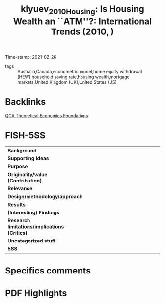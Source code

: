 #+TITLE: klyuev_2010_Housing: Is Housing Wealth an ``ATM''?: International Trends (2010, )
#+OPTIONS: toc:nil num:nil
#+ROAM_KEY: cite:klyuev_2010_Housing
#+ROAM_TAGS:
Time-stamp: 2021-02-26
- tags :: Australia,Canada,econometric model,home equity withdrawal (HEW),household saving rate,housing wealth,mortgage markets,United Kingdom (UK),United States (US)


* Backlinks

[[file:20210216121647-qca_theoretical_economics_foundations.org][QCA Theoretical Economics Foundations]]

* FISH-5SS


|---------------------------------------------+-----|
| <40>                                        |<50> |
| *Background*                                  |     |
| *Supporting Ideas*                            |     |
| *Purpose*                                     |     |
| *Originality/value (Contribution)*            |     |
| *Relevance*                                   |     |
| *Design/methodology/approach*                 |     |
| *Results*                                     |     |
| *(Interesting) Findings*                      |     |
| *Research limitations/implications (Critics)* |     |
| *Uncategorized stuff*                         |     |
| *5SS*                                         |     |
|---------------------------------------------+-----|

* Specifics comments
 :PROPERTIES:
 :Custom_ID: klyuev_2010_Housing
 :AUTHOR: Klyuev, V., & Mills, P.
 :JOURNAL:
 :YEAR: 2010
 :DOI:  http://dx.doi.org/10.1002/9781444317978.ch3
 :URL: https://onlinelibrary.wiley.com/doi/abs/10.1002/9781444317978.ch3
 :END:


* PDF Highlights
:PROPERTIES:
 :NOTER_DOCUMENT:
 :END:
